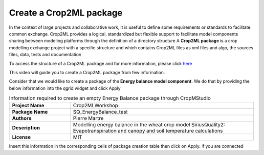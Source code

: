 Create a Crop2ML package
========================

In the context of large projects and collaborative work, it is useful to define some requirements or standards to facilitate common exchange. Crop2ML provides a logical, standardized but flexible support to facilitate model components sharing between modeling platforms through the definition of a directory structure
A **Crop2ML package** is a crop modelling exchange project with a specific structure and which contains Crop2ML files as xml files and algo, the sources files, data, tests and documentation

To access the structure of a Crop2ML package and for more information, please click `here <https://crop2ml.readthedocs.io/en/latest/user/package.html#crop2ml-package-hierarchy>`_ 

This video will guide you to create a Crop2ML package from few information.

Consider that we would like to create a package of the **Energy balance model component**. We do that by providing the below information into the qgrid widget and click Apply

.. csv-table:: Information required to create an empty Energy Balance package through CropMStudio
   :widths: 20, 60
   :stub-columns: 1

   Project Name,Crop2MLWorkshop
   Package Name,SQ_EnergyBalance_test
   Authors,Pierre Martre
   Description,Modelling energy balance in the wheat crop model SiriusQuality2: Evapotranspiration and canopy and soil temperature calculations
   License,MIT

Insert this information in the corresponding cells of package creation table then click on Apply. If you are connected 
 




